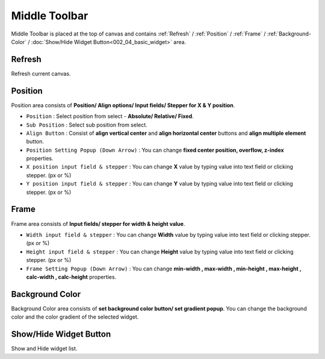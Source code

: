 Middle Toolbar
==============

.. thumbnail:: resource_new/mid_toolbar.png

Middle Toolbar is placed at the top of canvas and contains :ref:`Refresh` / :ref:`Position` / :ref:`Frame` / :ref:`Background-Color` / :doc:`Show/Hide Widget Button<002_04_basic_widget>` area.



Refresh
-------

Refresh current canvas.



Position
--------

Position area consists of **Position/ Align options/ Input fields/ Stepper for X & Y position**.


* ``Position`` : Select position from select - **Absolute/ Relative/ Fixed**.
* ``Sub Position`` : Select sub position from select.
* ``Align Button`` : Consist of **align vertical center** and **align horizontal center** buttons and **align multiple element** button.
* ``Position Setting Popup (Down Arrow)`` : You can change **fixed center position, overflow, z-index** properties.
* ``X position input field & stepper`` : You can change **X** value by typing value into text field or clicking stepper. (px or %)
* ``Y position input field & stepper`` : You can change **Y** value by typing value into text field or clicking stepper. (px or %)



Frame
-----

Frame area consists of **Input fields/ stepper for width & height value**.

* ``Width input field & stepper`` : You can change **Width** value by typing value into text field or clicking stepper. (px or %)
* ``Height input field & stepper`` : You can change **Height** value by typing value into text field or clicking stepper. (px or %)
* ``Frame Setting Popup (Down Arrow)`` : You can change **min-width , max-width , min-height , max-height , calc-width , calc-height** properties.



Background Color
----------------

Background Color area consists of **set background color button/ set gradient popup**. You can change the background color and the color gradient of the selected widget.



Show/Hide Widget Button
------------------------

Show and Hide widget list.
